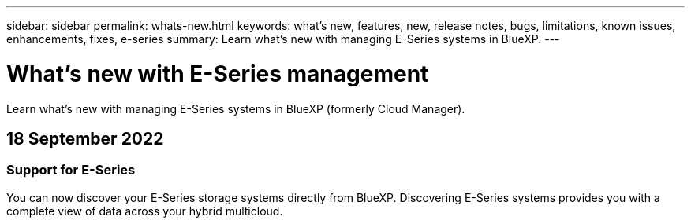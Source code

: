 ---
sidebar: sidebar
permalink: whats-new.html
keywords: what's new, features, new, release notes, bugs, limitations, known issues, enhancements, fixes, e-series
summary: Learn what's new with managing E-Series systems in BlueXP.
---

= What's new with E-Series management
:hardbreaks:
:nofooter:
:icons: font
:linkattrs:
:imagesdir: ./media/

[.lead]
Learn what's new with managing E-Series systems in BlueXP (formerly Cloud Manager).

// tag::whats-new[]
== 18 September 2022

=== Support for E-Series

You can now discover your E-Series storage systems directly from BlueXP. Discovering E-Series systems provides you with a complete view of data across your hybrid multicloud.
// end::whats-new[]
